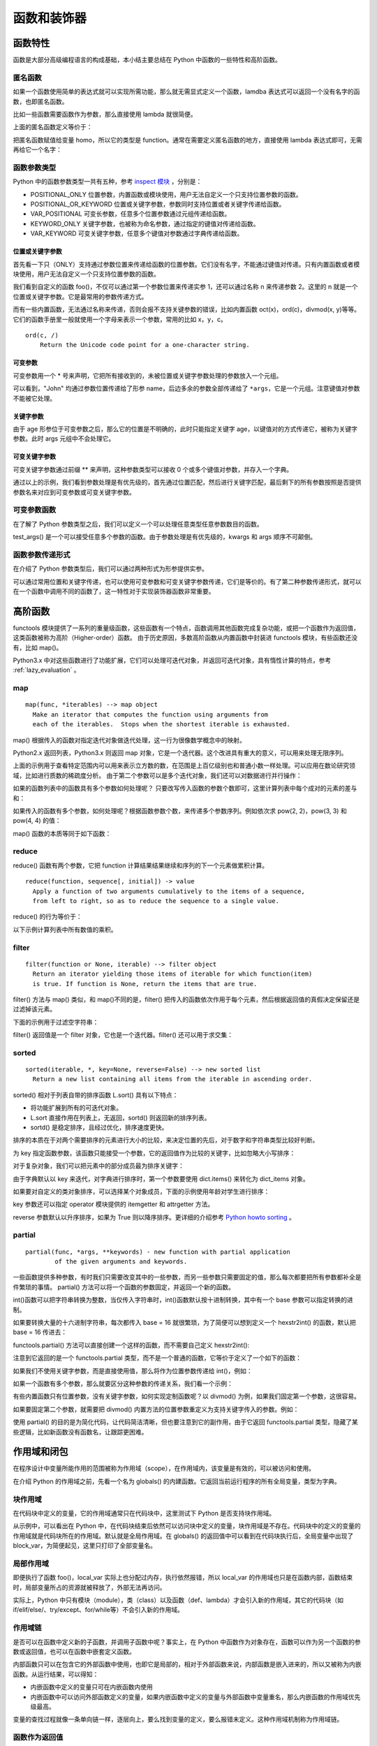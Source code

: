 ﻿函数和装饰器
================

函数特性
---------------

函数是大部分高级编程语言的构成基础，本小结主要总结在 Python 中函数的一些特性和高阶函数。

匿名函数
~~~~~~~~~~~

如果一个函数使用简单的表达式就可以实现所需功能，那么就无需显式定义一个函数，lamdba 表达式可以返回一个没有名字的函数，也即匿名函数。

比如一些函数需要函数作为参数，那么直接使用 lambda 就很简便。

.. code-block:: sh
  :linenos:
  :lineno-start: 0
  
  homo_add = lambda x, y : x + y  # 定义匿名函数
  print(type(homo_add))
  print(homo_add(1, 2))
  
  >>>
  <class 'function'>
  3

上面的匿名函数定义等价于：

.. code-block:: python
  :linenos:
  :lineno-start: 0

  def homo_add(x, y):
      return x + y

把匿名函数赋值给变量 homo，所以它的类型是 function。通常在需要定义匿名函数的地方，直接使用 lambda 表达式即可，无需再给它一个名字：

.. code-block:: python
  :linenos:
  :lineno-start: 0
  
  print(list(map(lambda x: x * x * x, [1, 2, 3, 4])))
  
  >>>
  [1, 8, 27, 64]
  
函数参数类型
~~~~~~~~~~~~~

Python 中的函数参数类型一共有五种，参考 `inspect 模块 <https://docs.python.org/3/library/inspect.html>`_ ，分别是：

- POSITIONAL_ONLY 位置参数，内置函数或模块使用，用户无法自定义一个只支持位置参数的函数。
- POSITIONAL_OR_KEYWORD 位置或关键字参数，参数同时支持位置或者关键字传递给函数。
- VAR_POSITIONAL 可变长参数，任意多个位置参数通过元组传递给函数。
- KEYWORD_ONLY 关键字参数，也被称为命名参数，通过指定的键值对传递给函数。
- VAR_KEYWORD 可变关键字参数，任意多个键值对参数通过字典传递给函数。

位置或关键字参数
`````````````````

首先看一下只（ONLY）支持通过参数位置来传递给函数的位置参数。它们没有名字，不能通过键值对传递。只有内置函数或者模块使用，用户无法自定义一个只支持位置参数的函数。

.. code-block:: python
  :linenos:
  :lineno-start: 0
  
  def foo(n):
      print(n)
  
  foo(1)
  foo(n = 2)
  
  >>>
  1
  2

我们看到自定义的函数 foo()，不仅可以通过第一个参数位置来传递实参 1，还可以通过名称 n 来传递参数 2。这里的 n 就是一个位置或关键字参数。它是最常用的参数传递方式。

而有一些内置函数，无法通过名称来传递，否则会报不支持关键参数的错误，比如内置函数 oct(x)，ord(c)，divmod(x, y)等等。它们的函数手册里一般就使用一个字母来表示一个参数，常用的比如 x，y，c。

::

  ord(c, /)
      Return the Unicode code point for a one-character string.

.. code-block:: python
  :linenos:
  :lineno-start: 0

  ord(c='1')
  
  >>>
      ord(c='1')

  TypeError: ord() takes no keyword arguments

可变参数
`````````````

可变参数用一个 * 号来声明，它把所有接收到的，未被位置或关键字参数处理的参数放入一个元组。

.. code-block:: python
  :linenos:
  :lineno-start: 0
  
  def variable_args(name="default", *args):
      print("name: %s" % name)
      print(args)
  
  variable_args("John", "Teacher", {"Level": 1})
  
  >>>
  name: john
  ('Teacher', {'Level': 1})

可以看到，"John" 均通过参数位置传递给了形参 name，后边多余的参数全部传递给了 ``*args``，它是一个元组。注意键值对参数不能被它处理。

关键字参数
`````````````````

.. code-block:: python
  :linenos:
  :lineno-start: 0
  
  def keyword_only_args(name="default", *args, age):
      print("name: %s, age: %d" % (name, age))
      print(args)
  
  keyword_only_args("John", "Teacher", {"Level": 1}, age=30)    
  
  >>>      
  name: John, age: 30
  ('Teacher', {'Level': 1})

由于 age 形参位于可变参数之后，那么它的位置是不明确的，此时只能指定关键字 age，以键值对的方式传递它，被称为关键字参数。此时 args 元组中不会处理它。

可变关键字参数
````````````````

可变关键字参数通过前缀 ** 来声明，这种参数类型可以接收 0 个或多个键值对参数，并存入一个字典。

.. code-block:: python
  :linenos:
  :lineno-start: 0

  def keyword_variable_args(name="default", *args, age, **kwargs):
      print("name: %s, age: %d" % (name, age))
      print(args)
      print(kwargs)
   
  keyword_variable_args("John", "Teacher", {"Level": 1}, id="332211", 
                      city="New York", age=30)

  >>>
  name: John, age: 30
  ('Teacher', {'Level': 1})
  {'id': '332211', 'city': 'New York'}

通过以上的示例，我们看到参数处理是有优先级的，首先通过位置匹配，然后进行关键字匹配，最后剩下的所有参数按照是否提供参数名来对应到可变参数或可变关键字参数。

.. _var_parameters_fun:

可变参数函数
~~~~~~~~~~~~~~~~

在了解了 Python 参数类型之后，我们可以定义一个可以处理任意类型任意参数数目的函数。 

.. code-block:: python
  :linenos:
  :lineno-start: 0
  
  def test_args(*args, **kwargs):
      print(args)
      print(kwargs)
      
  test_args(1, 2, {"key0": "val0"}, name="name", age=18)

  >>>
  (1, 2, {'key0': 'val0'})
  {'name': 'name', 'age': 18}

test_args() 是一个可以接受任意多个参数的函数。由于参数处理是有优先级的，kwargs 和 args 顺序不可颠倒。

.. _var_pass_methods:

函数参数传递形式
~~~~~~~~~~~~~~~~~~

在介绍了 Python 参数类型后，我们可以通过两种形式为形参提供实参。

.. code-block:: python
  :linenos:
  :lineno-start: 0
  
  def test_input_args(list0, num0, name="Tom"):
      print("list:%s, num:%d, name:%s" % (str(list0), num0, name))
  
  test_input_args([1], 2, name="John")
  test_input_args(*([1], 2), **{"name": "John"}) 

  >>>
  list:[1], num:2, name:John
  list:[1], num:2, name:John

可以通过常用位置和关键字传递，也可以使用可变参数和可变关键字参数传递，它们是等价的。有了第二种参数传递形式，就可以在一个函数中调用不同的函数了，这一特性对于实现装饰器函数非常重要。

.. code-block:: python
  :linenos:
  :lineno-start: 0
  
  def func0(n):
      print("from %s, %d" %(func0.__name__, n))
  
  def func1(m, n):
      print("from %s, %d" %(func0.__name__, m + n))
  
  def test_call_func(func, *args, **kwargs):
      func(*args, **kwargs)

  test_call_func(func0, 1)
  test_call_func(func1, 1, 2)

  >>>
  from func0, 1
  from func0, 3

高阶函数
--------------------

functools 模块提供了一系列的重量级函数，这些函数有一个特点，函数调用其他函数完成复杂功能，或把一个函数作为返回值，这类函数被称为高阶（Higher-order）函数。
由于历史原因，多数高阶函数从内置函数中封装进 functools 模块，有些函数还没有，比如 map()。

Python3.x 中对这些函数进行了功能扩展，它们可以处理可迭代对象，并返回可迭代对象，具有惰性计算的特点，参考 :ref:`lazy_evaluation` 。

map
~~~~~~~~~~~~~~

::

  map(func, *iterables) --> map object
    Make an iterator that computes the function using arguments from
    each of the iterables.  Stops when the shortest iterable is exhausted.  

map() 根据传入的函数对指定迭代对象做迭代处理，这一行为很像数学概念中的映射。

.. code-block:: sh
  :linenos:
  :lineno-start: 0
  
  mapobj = map(str, [1, 2, 3])
  print(type(mapobj))
  print(mapobj is iter(mapobj))

  print(list(mapobj))
  
  >>>
  <class 'map'>
  True
  ['1', '2', '3']

Python2.x 返回列表，Python3.x 则返回 map 对象，它是一个迭代器。这个改进具有重大的意义，可以用来处理无限序列。

.. code-block:: python
  :linenos:
  :lineno-start: 0
  
  def uint_creater():
      i = 0
      while(True):
          yield i
          i += 1
  
  cube = map(lambda x: x * x * x, uint_creater())
  for i in cube:
      if i < 10000000000:
          continue
      if i > 10099999999:
          break
      print(i)

  >>>
  10007873875
  10021812416
  10035763893

上面的示例用于查看特定范围内可以用来表示立方数的数，在范围是上百亿级别也和普通小数一样处理。可以应用在数论研究领域，比如进行质数的稀疏度分析。
由于第二个参数可以是多个迭代对象，我们还可以对数据进行并行操作：

.. code-block:: python
  :linenos:
  :lineno-start: 0
  
  funcs = [lambda x: x * x, lambda x: x * x * x]
  map_func = lambda f: f(i)
  for i in range(4):
      print(list(map(map_func, funcs)))

  >>>
  [0, 0]
  [1, 1]
  [4, 8]

如果的函数列表中的函数具有多个参数如何处理呢？ 只要改写传入函数的参数个数即可，这里计算列表中每个成对的元素的差与和：

.. code-block:: python
  :linenos:
  :lineno-start: 0

  funcs = [lambda x, y: abs(x - y), lambda x, y: y + x]
  map_func = lambda f: f(i[0], i[1])
  
  for i in [[1, 2], [3, 4]]:
      value = map(map_func, funcs)
      print(list(value))
  
  >>>
  [1, 3]
  [1, 7]

如果传入的函数有多个参数，如何处理呢？根据函数参数个数，来传递多个参数序列。例如依次求 pow(2, 2)，pow(3, 3) 和 pow(4, 4) 的值：

.. code-block:: python
  :linenos:
  :lineno-start: 0
  
  print(list(map(pow, [2, 3, 4], [2, 3, 4])))
  
  >>>
  [4, 27, 256]

map() 函数的本质等同于如下函数：

.. code-block:: python
  :linenos:
  :lineno-start: 0
  
  def homo_map(func, seq):
  	  result = []
    	for x in seq: 
    	    result.append(func(x))
    	
    	return result

reduce
~~~~~~~~~~~~~~

reduce() 函数有两个参数，它把 function 计算结果结果继续和序列的下一个元素做累积计算。

::

  reduce(function, sequence[, initial]) -> value
    Apply a function of two arguments cumulatively to the items of a sequence,
    from left to right, so as to reduce the sequence to a single value.

reduce() 的行为等价于： 

.. code-block:: python
  :linenos:
  :lineno-start: 0
  
  def homo_reduce(func, seq):
      result = seq[0]
      for next in seq[1:]:
        result = func(result, next)
      return result

以下示例计算列表中所有数值的乘积。

.. code-block:: python
  :linenos:
  :lineno-start: 0

  from functools import reduce
  total = reduce((lambda x, y: x * y), [1, 2, 3, 4])
  print(total)  
  
  >>>
  24

filter
~~~~~~~~~~~~~

::

  filter(function or None, iterable) --> filter object
    Return an iterator yielding those items of iterable for which function(item)
    is true. If function is None, return the items that are true.

filter() 方法与 map() 类似，和 map()不同的是，filter() 把传入的函数依次作用于每个元素，然后根据返回值的真假决定保留还是过滤掉该元素。

.. code-block:: python
  :linenos:
  :lineno-start: 0

  def homo_filter(func, seq):
  	  result = []
    	for x in seq:
          if func(x)
          	result.append(x)
      return result

下面的示例用于过滤空字符串：

.. code-block:: sh
  :linenos:
  :lineno-start: 0

  strs = ['hello', ' ', 'world']
  ret = filter(lambda x : not x.isspace(), strs)
  print(type(ret))
  print(ret == iter(ret))
  print(list(ret))

  >>>
  <class 'filter'>
  True
  ['hello', 'world']

filter() 返回值是一个 filter 对象，它也是一个迭代器。filter() 还可以用于求交集：

.. code-block:: python
  :linenos:
  :lineno-start: 0

  a = [4, 0, 3, 5, 7]
  b = [1, 5, 6, 7, 8]
  print(list(filter(lambda x: x in a, b)))
  
  >>>
  [5, 7]

.. _sorted_func:

sorted
~~~~~~~~~~~~~~

::

  sorted(iterable, *, key=None, reverse=False) --> new sorted list
    Return a new list containing all items from the iterable in ascending order.

sorted() 相对于列表自带的排序函数 L.sort() 具有以下特点：

- 将功能扩展到所有的可迭代对象。
- L.sort 直接作用在列表上，无返回，sortd() 则返回新的排序列表。
- sortd() 是稳定排序，且经过优化，排序速度更快。

排序的本质在于对两个需要排序的元素进行大小的比较，来决定位置的先后，对于数字和字符串类型比较好判断。

.. code-block:: python
  :linenos:
  :lineno-start: 0
  
  print(sorted([5, 2, 3, 1, 4]))
  print(sorted((5, 2, 3, 1, 4)))
  print(sorted({1: 'D', 2: 'B', 3: 'B', 4: 'E', 5: 'A'})) # 字典默认使用键名排序
  
  # sorted() 返回列表类型，用它对字符串排序，注意类型转换
  print(''.join(sorted("hello")))
  >>>
  [1, 2, 3, 4, 5]
  [1, 2, 3, 4, 5]
  [1, 2, 3, 4, 5]
  ehllo

为 key 指定函数参数，该函数只能接受一个参数，它的返回值作为比较的关键字，比如忽略大小写排序：

.. code-block:: python
  :linenos:
  :lineno-start: 0
  
  sorted_list = sorted("This is a test string from Andrew".split(), key=str.lower)
  print(sorted_list)
  
  >>>
  ['a', 'Andrew', 'from', 'is', 'string', 'test', 'This']

对于复杂对象，我们可以把元素中的部分成员最为排序关键字：
  
.. code-block:: python
  :linenos:
  :lineno-start: 0

  scores = {'John': 15, 'Bill': 18, 'Kent': 12}
  new_scores = sorted(scores.items(), key=lambda x:x[1], reverse=True)
  print(new_scores)
  
  >>>
  [('Bill', 18), ('John', 15), ('Kent', 12)]

由于字典默认以 key 来迭代，对字典进行排序时，第一个参数要使用 dict.items() 来转化为 dict_items 对象。

如果要对自定义的类对象排序，可以选择某个对象成员，下面的示例使用年龄对学生进行排序：

.. code-block:: python
  :linenos:
  :lineno-start: 0

  class Student():
      def __init__(self, name, grade, age):
          self.name = name
          self.grade = grade
          self.age = age
      def __repr__(self):
          return repr((self.name, self.grade, self.age))
  
  student_objects = [
          Student('john', 'A', 15),
          Student('jane', 'B', 12),
          Student('dave', 'B', 10),
      ]
  
  print(sorted(student_objects, key=lambda student: student.age))

  >>>
  [('dave', 'B', 10), ('jane', 'B', 12), ('john', 'A', 15)]  

key 参数还可以指定 operator 模块提供的 itemgetter 和 attrgetter 方法。

.. code-block:: python
  :linenos:
  :lineno-start: 0
    
  student_tuples = [ ('john', 'A', 15),
                     ('jane', 'B', 12),
                     ('dave', 'B', 10),]
  print(sorted(student_tuples, key=lambda student: student[2])) # age 排序
  
  from operator import itemgetter, attrgetter
  print(sorted(student_tuples, key=itemgetter(2))) # age 排序
  print(sorted(student_objects, key=attrgetter('age'))) 
  
  print(sorted(student_tuples, key=itemgetter(1,2))) # 先以 grade 排序，再以 age 排序
  print(sorted(student_objects, key=attrgetter('grade', 'age')))
  
  >>>
  [('dave', 'B', 10), ('jane', 'B', 12), ('john', 'A', 15)]
  [('dave', 'B', 10), ('jane', 'B', 12), ('john', 'A', 15)]
  [('dave', 'B', 10), ('jane', 'B', 12), ('john', 'A', 15)]
  [('john', 'A', 15), ('dave', 'B', 10), ('jane', 'B', 12)]
  [('john', 'A', 15), ('dave', 'B', 10), ('jane', 'B', 12)]

reverse 参数默认以升序排序，如果为 True 则以降序排序。更详细的介绍参考 `Python howto sorting <https://docs.python.org/3/howto/sorting.html>`_ 。

partial
~~~~~~~~

::

  partial(func, *args, **keywords) - new function with partial application
          of the given arguments and keywords.


一些函数提供多种参数，有时我们只需要改变其中的一些参数，而另一些参数只需要固定的值，那么每次都要把所有参数都补全是件繁琐的事情。
partial() 方法可以将一个函数的参数固定，并返回一个新的函数。

int()函数可以把字符串转换为整数，当仅传入字符串时，int()函数默认按十进制转换，其中有一个 base 参数可以指定转换的进制。

.. code-block:: python
  :linenos:
  :lineno-start: 0
  
  print(int('123'))
  print(int('123', base=8))
  print(int('a', base=16))
  print(int('101', base=2))

如果要转换大量的十六进制字符串，每次都传入 base = 16 就很繁琐，为了简便可以想到定义一个 hexstr2int() 的函数，默认把 base = 16 传进去：

.. code-block:: sh
  :linenos:
  :lineno-start: 0
  
  def hexstr2int(x):
      return int(x, base=16)
  
  print(hexstr2int('a'))
  
  >>>
  10

functools.partial() 方法可以直接创建一个这样的函数，而不需要自己定义 hexstr2int():

.. code-block:: sh
  :linenos:
  :lineno-start: 0

  from functools import partial
  hexstr2int = partial(int, base=16)
  print(hexstr2int('a'))
  
  print(type(hexstr2int))
  >>>
  10
  <class 'functools.partial'>

注意到它返回的是一个 functools.partial 类型，而不是一个普通的函数，它等价于定义了一个如下的函数：

.. code-block:: sh
  :linenos:
  :lineno-start: 0

  def hexstr2int(x):
      args = (x)
      kwargs = {'base': 16}
      
      return int(*args, **kwargs)

如果我们不使用关键字参数，而是直接使用值，那么将作为位置参数传递给 int()，例如：

.. code-block:: sh
  :linenos:
  :lineno-start: 0
  
  hexstr2int = partial(int, 'a')

  #等价于
  def hexstr2int(x):
      args = ('a')
      kwargs = {'base': x}
      
      return int(*args, **kwargs)

如果一个函数有多个参数，那么就要区分这种参数的传递关系，我们看一个示例：

.. code-block:: sh
  :linenos:
  :lineno-start: 0
  
  def func(a, b, c, d):
      print("a %d, b:%d c:%d, d:%d" %(a, b, c, d))
      return a * 4 + b * 3 + c * 2 + d

  part_func = partial(func, 1, d=4)
  part_func(2, 3)
  
  part_func = partial(func, b=1, d=4)
  part_func(2, c=3)
  
  part_func0 = partial(part_func, c=3) # 嵌套
  part_func0(2)
  
  >>>
  a 1, b:2 c:3, d:4
  a 2, b:1 c:3, d:4
  a 2, b:1 c:3, d:4

有些内置函数只有位置参数，没有关键字参数，如何实现定制函数呢？以 divmod() 为例，如果我们固定第一个参数，这很容易。

.. code-block:: sh
  :linenos:
  :lineno-start: 0
  
  tendivmode = partial(divmod, 10)
  
如果要固定第二个参数，就需要把 divmod() 内置方法的位置参数重定义为支持关键字传入的参数。例如：

.. code-block:: sh
  :linenos:
  :lineno-start: 0
  
  def homo_divmod(a, b):
    return divmod(a, b)
  
  divmod10 = partial(homo_divmod, b=10)

使用 partial() 的目的是为简化代码，让代码简洁清晰，但也要注意到它的副作用，由于它返回 functools.partial 类型，隐藏了某些逻辑，比如新函数没有函数名，让跟踪更困难。

作用域和闭包
---------------

在程序设计中变量所能作用的范围被称为作用域（scope），在作用域内，该变量是有效的，可以被访问和使用。

在介绍 Python 的作用域之前，先看一个名为 globals() 的内建函数。它返回当前运行程序的所有全局变量，类型为字典。

.. code-block:: sh
  :linenos:
  :lineno-start: 0
  
  print(type(globals()))
  print(globals())

  >>>
  <class 'dict'>
  {'__loader__': <_frozen_importlib.SourceFileLoader object at 0xb72acbac>, 
   '__name__': '__main__', '__package__': None, '__builtins__': <module 'builtins' (built-in)>, 
   '__file__': './scope.py', '__spec__': None, 'dict0': {...}, '__doc__': None, '__cached__': None}

块作用域
~~~~~~~~~~~~~

在代码块中定义的变量，它的作用域通常只在代码块中，这里测试下 Python 是否支持块作用域。

.. code-block:: python
  :linenos:
  :lineno-start: 0

  dict0 = globals()
  print(len(dict0))
  print(dict0.keys())
  
  while True:  # 在代码块中定义 block_para
      block_var = "012345"
      break
  
  print(block_var)
  dict0 = globals()
  print(len(dict0))
  print(dict0.keys())
  
  >>>
  012345
  9
  dict_keys(['__file__', '__spec__', '__builtins__', '__package__', 
            '__cached__', 'dict0', '__name__', '__loader__', '__doc__'])
  10
  dict_keys(['__file__', '__spec__', '__builtins__', '__package__', '__cached__', 
            'dict0', 'block_var', '__name__', '__loader__', '__doc__'])

从示例中，可以看出在 Python 中，在代码块结束后依然可以访问块中定义的变量，块作用域是不存在。代码块中的定义的变量的作用域就是代码块所在的作用域。默认就是全局作用域。在 globals() 的返回值中可以看到在代码块执行后，全局变量中出现了 block_var，为简便起见，这里只打印了全部变量名。

局部作用域
~~~~~~~~~~~~~~~~

.. code-block:: python
  :linenos:
  :lineno-start: 0
  
  def foo():
      local_var = 0
  
  foo()
  print('local_var' in globals())  
  print(local_var)
  
  >>>
  False
  NameError: name 'local_var' is not defined

即便执行了函数 foo()，local_var 实际上也分配过内存，执行依然报错，所以 local_var 的作用域也只是在函数内部，函数结束时，局部变量所占的资源就被释放了，外部无法再访问。

实际上，Python 中只有模块（module），类（class）以及函数（def、lambda）才会引入新的作用域，其它的代码块（如 if/elif/else/、try/except、for/while等）不会引入新的作用域。

作用域链
~~~~~~~~~~~~~

是否可以在函数中定义新的子函数，并调用子函数中呢？事实上，在 Python 中函数作为对象存在，函数可以作为另一个函数的参数或返回值，也可以在函数中嵌套定义函数。

.. code-block:: python
  :linenos:
  :lineno-start: 0
  
  def outer():
      var0, var1 = "ABC", "DEF"
      
      def inner():
          var0 = "abc"
          local_var = "123"
          
          print(var0)
          print(var1)
          print(local_var)
      
      print(var0)
      inner()
      
  outer()
  # inner() 这里调用 inner()将报未定义错误
  >>>
  ABC
  abc
  DEF
  123

内部函数只可以在包含它的外部函数中使用，也即它是局部的，相对于外部函数来说，内部函数是嵌入进来的，所以又被称为内嵌函数。从运行结果，可以得知：

- 内嵌函数中定义的变量只可在内嵌函数内使用
- 内嵌函数中可以访问外部函数定义的变量，如果内嵌函数中定义的变量与外部函数中变量重名，那么内嵌函数的作用域优先级最高。

变量的查找过程就像一条单向链一样，逐层向上，要么找到变量的定义，要么报错未定义。这种作用域机制称为作用域链。

.. _func_as_return:

函数作为返回值
~~~~~~~~~~~~~~~~~~~~

函数名实际上就是一个变量，它指向了一个函数对象，所以可以有多个变量指向一个函数对象，并引用它。

.. code-block:: python
  :linenos:
  :lineno-start: 0
  
  def foo():
      return abs
  
  myabs = foo()
  print(myabs(-1))

  >>>
  1

以上示例直接把系统内建函数 abs() 作为返回值赋值给 myabs 变量，所以 myabs() 等价于 abs()。为了深入理解 Python 是如何处理函数作为返回值的，再看一个更复杂的例子。

.. code-block:: python
  :linenos:
  :lineno-start: 0
  
  flist = [] 
  for i in range(3): 
      def foo(x): 
          print(x + i) 
      flist.append(foo)
  
  for f in flist: 
      f(1)
      
  >>>
  3
  3
  3

按照预期，程序应该输出 1 2 3，然而却得到 3 3 3，这是因为以下两点：

- Python 中没有块作用域，当循环结束以后，循环体中的临时变量 i 作为全局变量不会销毁，它的值是 2。
- Python 在把函数作为返回值时，并不会把函数体中的全局变量替换为实际的值，而是原封不动的保留该变量。

flist 列表中的函数等价于如下的函数实现：

.. code-block:: python
  :linenos:
  :lineno-start: 0
  
  def flist_foo(x):
      global i
      print(x + i)

如果我们想要得到预期的效果，那么就要让全部变量变成函数内部的局部变量，把 i 作为参数传递给函数可以完成这一转换。

.. code-block:: python
  :linenos:
  :lineno-start: 0

  flist = [] 
  for i in range(3): 
      def foo(x, y = i):
          print(x + y) 
      flist.append(foo)
  
  for f in flist: 
      f(1)

  >>>
  1
  2
  3

闭包函数
~~~~~~~~~~

闭包（closure）在 Python 中可以这样解释：如果在一个内部函数中，对定义它的外部函数的作用域中的变量（甚至是外层之外，只要不是全局变量，也即内嵌函数中还可以嵌套定义内嵌函数）进行了引用，那么这个子函数就被认为是闭包。所以我们上面例子中的 inner() 函数就是一个闭包函数，简称为闭包。

闭包具有以下两个显著特点，可以认为闭包 = 内嵌函数 + 内嵌函数引用的变量环境：

- 它是函数内部定义的内嵌函数。
- 它引用了它作用域之外的变量，但非全局变量。

如果我们将闭包作为外部函数的返回值，然后在外部调用这个闭包函数会怎样呢？

.. code-block:: python
  :linenos:
  :lineno-start: 0
  
  def offset(n):
      base = n

      def step(i):
          return base + i
      
      return step

  offset0 = offset(0)
  offset100 = offset(100)
  
  print(offset0(1))
  print(offset100(1))

  >>>
  1
  101

按照常规分析，第一次调用 offset(0) 时，base 的值是 0，第二次调用 offset(100)后，base 的值应该变为 100，但是执行结束后，base 作为局部变量应该被释放了，也即不能再被访问了，然而结果却并非如此。

实际上在 Python 中，当内嵌函数作为返回值传递给外部变量时，将会把定义它时涉及到的引用环境和函数体自身复制后打包成一个整体返回，这个整体就像一个封闭的包裹，不能再被打开修改，所以称为闭包很形象。

对于上例中的 offset0 来说，它的引用环境就是变量 ``base = 0`` ，以及建立在引用环境上函数体 `` base + i `` 。 引用 offset0() 和执行下面的函数是等价的。 

.. code-block:: python
  :linenos:
  :lineno-start: 0
  
  def offset0(i):
      base = 0

      return base + i

四种作用域
~~~~~~~~~~~~~

Python 的作用域一共有4种，分别是：

- L （Locals）局部作用域，或作当前作用域。
- E （Enclosing）闭包函数外的函数中
- G （Globals）全局作用域
- B （Built-ins）内建作用域

Python 解释器查找变量时按照 L –> E –> G –>B 作用域顺序查找，如果在局部作用域中找不到该变量，就会去局部的上一层的局部找（例如在闭包函数中），还找不到就会去全局找，再者去内建作用域中查找。

上面的示例已经涉及到前三种作用域，下面的示例对内建作用域进行验证。

.. code-block:: python
  :linenos:
  :lineno-start: 0
  
  def globals():
      return "from local globals()"
  
  print(globals())
  
  >>>
  from local globals()

系统内建的函数 globals() 被我们自定义的同名函数“拦截”，显然如果我们没有在全局作用域中定义此处的 globals()，则会去内建作用域中查找。

作用域同名互斥性
~~~~~~~~~~~~~~~~~~~

所谓作用域的同名互斥性，是指在不同的两个作用域中，若定义了同名变量，那么高优先级的作用域中不能同时访问这两个变量，只能访问其中之一。

.. code-block:: python
  :linenos:
  :lineno-start: 0
  
  var = 0
  def foo():
      var = 1     # 定义了局部变量 var
      print(var)
      
      global var
      print(var)
  
  >>>
      global var
      ^
  SyntaxError: name 'var' is used prior to global declaration

global 声明 var 是全局变量，也即 global 可以修改作用域链，当访问 var 变量时而直接跳转到全局作用域查找, 错误提示在本语句前变量名 var 已经被占用了。所以函数体内的局部作用域内，要么只使用局部变量 var，要么在使用 var 前就声明是全局变量 var。

与以上示例类似，在内嵌函数中，也具有同样的特性，以下代码是在 Python 中使用闭包时一段经典的错误代码。

.. code-block:: python
  :linenos:
  :lineno-start: 0

  def foo(): 
      a = 0
      def bar():
          a = a + 1  # 或 a += 1
          return a
      
      return bar
  
  c = foo()
  print(c())

  >>>
      a = a + 1
  UnboundLocalError: local variable 'a' referenced before assignment

以上代码并未如预期打印出来数字 1。根据闭包函数的机制进行分析，c 变量对应的闭包包含两部分，变量环境 ``a = 0`` 和函数体 ``a = a + 1``。
问题出在，函数体中的变量 a 和变量环境中的 a 不是同一个。

Python 语言规则指定，所有在赋值语句左边的变量名如果是第一次出现在当前作用域中，都将被定义为当前作用域的变量。由于在闭包 bar() 中，变量 a 在赋值符号 "=" 的左边，被 Python 认为是 bar() 中的局部变量。再接下来执行 c() 时，程序运行至 a = a + 1 时，因为先前已经把 a 定义为 bar() 中的局部变量，由于作用域同名互斥性，右边 a + 1 中的 a 只能是局部变量 a，但是它并没有定义，所以会报错。

引用 c() 和执行下面的函数是等价的。 

.. code-block:: python
  :linenos:
  :lineno-start: 0
  
  def c():
      a = 0
      
      local_a = local_a + 1 
      return local_a

nonlocal 声明
~~~~~~~~~~~~~~~~~

与 global 声明类似，nonlocal 声明可以在闭包中声明使用上一级作用域中的变量。

.. code-block:: python
  :linenos:
  :lineno-start: 0
  
  def foo(): 
      a = 0
      def bar():
          nonlocal a
          a += 1  
          return a  
      
      return bar
  c = foo()
  print(c())
  print(c())
  
  >>>
  1
  2

使用 nonlocal 声明 a 为上一级作用域中的变量 a，就解决了该问题，可以实现累加了。注意 nonlocal 关键字只能用于内嵌函数中，并且外层函数中定义了相应的局部变量，否则报错。

由闭包到装饰器
----------------

闭包和变量
~~~~~~~~~~~~~

尽管闭包函数可以引用外层函数中的变量，但是这个变量不能被动态改变。

在 :ref:`func_as_return` 一节中，已经看到 Python 在把函数作为返回值时，并不会把函数体中的全局变量替换为实际的值，而是原封不动的保留该变量。那么当这种情况出现在闭包中会怎样呢？

.. code-block:: python
  :linenos:
  :lineno-start: 0

  def fun():
      flist = []
      for i in range(3):
          def foo(x):
              print(x + i, end=' ')
              
          flist.append(foo)
      return flist
  
  flist = fun()
  for f in flist: 
      f(1)

  >>>
  3 3 3

结果是一样的，如果一个变量已被闭包函数引用，那么就要保证这个变量不会再被改变，否则闭包函数的行为将难以预知。除了 for 循环以外，while 循环也会导致相同问题，改进方法也一样，不再赘述。

装饰器的引入
~~~~~~~~~~~~~

在 Python 中，闭包函数最多的应用就是装饰器（Decorator）。 一个简单的日志生成的例子：

.. code-block:: python
  :linenos:
  :lineno-start: 0
  
  def func(n):
      print("from func(), n is %d!" % (n), flush=True)

已经存在了函数 func()，现在有一个新的需求，希望可以记录下函数的执行日志，我们可以在函数中添加一行记录日志的代码，但是如果有很多函数，这样做会费时费力，且代码重复冗长。一个容易想到的办法是重新定义一个日志函数，在调用完函数后，记录日志。

.. code-block:: sh
  :linenos:
  :lineno-start: 0
  
  def log(func):
      func(0)
      logging.debug('%s is called' % func.__name__)
  
  log(func)
  
  >>>
  from func(), n is 0!
  DEBUG:root:func is called

然而这样并不能彻底解决问题，对需要记录日志的函数的每一处调用都要调用新函数 log()，如果要取消日记记录，就要重新做一遍代码撤销的工作。这里就引入了装饰器。

装饰器
----------

从装饰的实现方式上可以分为装饰器函数和装饰器类，也即分别使用函数或者类对其他对象（通常是函数或者类）进行封装（装饰）。

装饰器函数
~~~~~~~~~~~~

无参装饰器
``````````````

使用函数作为装饰器的方法如下：

.. code-block:: sh
  :linenos:
  :lineno-start: 0
  
  def log(func):
      def wrapper(*args, **kwargs):
          ret = func(*args, **kwargs)
          logging.debug('%s is called' % func.__name__)
          return ret
      return wrapper
  
  func = log(func)
  func(0)
  
  >>>
  from func(), n is 0!
  DEBUG:root:func is called
  
上面代码中的 wrapper() 是一个闭包，它的接受一个函数作为参数，并返回一个新的闭包函数，这个函数对传入的函数进行了封装，也即起到了装饰的作用，所以包含了闭包的函数 log() 被称为装饰器。运用装饰器可以在函数进入和退出时，执行特定的操作，比如插入日志，性能测试，缓存，权限校验等场景。有了装饰器，就可以抽离出大量与函数功能无关的重复代码。

上面的写法还是不够简便，Python 为装饰器专门提供了语法糖 @ 符号。无需在调用处修改函数时候，只需要在定义前一行加上装饰器。

.. code-block:: sh
  :linenos:
  :lineno-start: 0
  
  @log   # 添加装饰器 log()        
  def func2(n):
      print("from func2(), n is %d!" % (n), flush=True)
  
  func2(0)
  
  >>>
  from func2(), n is 0!
  DEBUG:root:func2 is called

以上语句相当于执行了如下操作：

.. code-block:: python
  :linenos:
  :lineno-start: 0

  func2 = log(func2)
  func2(0)

关于装饰器是如何把参数传递给不同函数的，请参考 :ref:`var_pass_methods` 小结。

含参装饰器
``````````````

为了让装饰器可以带参数，需要在原装饰器外部再封装一层，最外层出入装饰器参数，内存传入函数的引用。

.. code-block:: sh
  :linenos:
  :lineno-start: 0
  
  def log(level='debug'):
      def decorator(func):
          def wrapper(*args, **kwargs):
              ret = func(*args, **kwargs)
              if level == 'warning':
                  logging.warning("{} is called".format(func.__name__))
              else:
                  logging.debug("{} is called".format(func.__name__))
              return ret
          return wrapper
      return decorator
  
  @log(level="warning") # 添加带参数的装饰器 log()
  def func(n):
      print("from func(), n is %d!" % (n), flush=True)
  
  func(0)
  
  >>>
  from func(), n is 0!
  WARNING:root:func is called

以上语句相当于执行了如下操作：

.. code-block:: python
  :linenos:
  :lineno-start: 0
  
  func = log('warning')(func)
  func()
  
由于装饰器 log() 已经设置了默认参数，所以如果不需要传递参数给装饰器，那么直接使用 ``@log`` 即可。

类方法装饰器
``````````````

类方法的函数装饰器和函数的函数装饰器类似。对于类方法来说，都有一个默认的形数 self，所以在装饰器的内部函数 wrapper 中也要传入该参数，其他的用法和函数装饰器相同。

.. code-block:: sh
  :linenos:
  :lineno-start: 0
  
  import time
  def decorator(func):
      def wrapper(self, *args, **kwargs):
          start_time = time.time()
          ret = func(self, *args, **kwargs)
          end_time = time.time()
          print("%s.%s() cost %f second!" % (self.__class__, 
                func.__name__, end_time - start_time))
          return ret
      return wrapper
  
  class TestDecorator():
      @decorator 
      def mysleep(self, n):
          time.sleep(n)
  
  obj = TestDecorator()
  obj.mysleep(1)

  >>>
  <class '__main__.TestDecorator'>.mysleep() cost 1.000091 second!

类方法装饰如要需要传入参数，请参考含参装饰器，只要再封装一层即可。

.. _decorator_class:

装饰器类
~~~~~~~~~

.. _nopara_decorator_class:

无参装饰器类
``````````````

以上介绍了函数作为装饰器去装饰其他的函数或者类方法，那么可不可以让一个类发挥装饰器的作用呢？答案是肯定的。
而且，相比装饰器函数，装饰器类具有更大灵活性，高内聚，封装性特点。

装饰器类必须定义 __call__() 方法，它将一个类实例变成一个用于装饰器的方法。

.. code-block:: python
  :linenos:
  :lineno-start: 0
  
  class Tracer():
      def __init__(self, func):
          self.func = func
          self.calls = 0
      def __call__(self, *args, **kwargs):
          self.calls += 1
          print("call %s() %d times" % (self.func.__name__, self.calls))
          return self.func(*args, **kwargs)
  
  @Tracer
  def test_tracer(val, name="default"):
      print("func() name:%s, val: %d" % (name, val))
  
  for i in range(2):
      test_tracer(i, name=("name" + str(i)))
    
  >>>
  call test_tracer() 1 times
  func() name:name0, val: 0
  call test_tracer() 2 times
  func() name:name1, val: 1

装饰器类不能用于装饰类的方法，因为 __call__() 的第一个参数必须传递装饰器类 Tracer 的实例。

.. _para_decorator_class:

带参数装饰器类
``````````````

.. code-block:: python
  :linenos:
  :lineno-start: 0
  
  class Tracer():
      def __init__(self, arg0): # 可支持任意参数
          self.arg0 = arg0
          self.calls = 0
      def __call__(self, func):
          def wrapper(*args, **kwargs):
              self.calls += 1
              print("arg0:%d call %s() %d times" % (self.arg0, func.__name__, self.calls))
              return func(*args, **kwargs)
          return wrapper
      
  @Tracer(arg0=0)
  def test_tracer(val, name="default"):
      print("func() name:%s, val: %d" % (name, val))
  
  for i in range(2):
      test_tracer(i, name=("name" + str(i)))
  
  >>>
  arg0:0 call test_tracer() 1 times
  func() name:name0, val: 0
  arg0:0 call test_tracer() 2 times
  func() name:name1, val: 1

装饰器类的参数需要通过类方法 __init__() 传递，所以被装饰的函数就只能在 __call__() 方法中传入，为了把函数的参数传入，必须在 __call__() 方法中再封装一层。

类装饰器
~~~~~~~~~~~

所谓类装饰器，就是对类进行装饰的函数或者类。从装饰器的本质，我们知道，一个对函数进行装饰的装饰器函数，它的语法糖被解释的时候，默认转换为如下形式：

.. code-block:: python
  :linenos:
  :lineno-start: 0

  @decorator
  def func():
      ......
   
  func = decorator(func)
  func()

如果使用装饰器类，则进行如下转换：

.. code-block:: python
  :linenos:
  :lineno-start: 0
  
  class decorator():
      .....
      
  @decorator
  def func():
      ......
  
  instance = decorator(func)
  func = instance.__call_()
  func()
  
所以装饰一个函数，就是对函数进行封装，就要把被装饰的函数传递给装饰器，如果要装饰一个类，那么就要把类传递给装饰器。

使用函数装饰类
````````````````

.. code-block:: python
  :linenos:
  :lineno-start: 0
  
  class DotClass():
          pass
  
  def class_add_method(Class):
      Class.x, Class.y = 0, 0
      def move(self, a, b):
          self.x += a
          self.y += b
          print("Dot moves to (%d, %d)" % (self.x, self.y))
      
      Class.move = move
      return Class
  
  DotClass = class_add_method(DotClass)
  dot = DotClass()
  dot.move(1, 2)

  >>>
  Dot moves to (1, 2)

DotClass 类原本是一个空类，既没有成员变量也没有方法，我们使用函数动态的为它添加类成员 x 和 y，以及类方法 move()，唯一要注意的是 move() 方法第一个参数一定是 self，在类对象调用它时，它对应实例自身。

可以看到上面的行为很像装饰器的过程，我们使用语法糖 @ 来测试下，是否如预期一样：

.. code-block:: python
  :linenos:
  :lineno-start: 0
  
  @class_add_method
  class DotClass():
          pass
  
  dot = DotClass()
  dot.move(1, 2)
  
  >>>
  Dot moves to (1, 2)

以上示例我们只是为类安装了参数和方法，返回原来的类，我们也可以定义一个新类，并返回它。

.. code-block:: python
  :linenos:
  :lineno-start: 0
  
  def class_add_method_new(Class):        # @语句处调用
      class Wrapper():
          def __init__(self, *args):      # 创建实例时调用
              self.wrapped = Class(*args) # 调用 DotClass.__init__
  
          def move(self, a, b):
              self.wrapped.x += a
              self.wrapped.y += b
              print("Dot moves to (%d, %d)" % (self.wrapped.x, self.wrapped.y))
          
          def __getattr__(self, name):    # 对象获取属性时调用
              return getattr(self.wrapped, name)
  
      return Wrapper
  
  @class_add_method_new
  class DotClass():           # DotClass = class_add_method_new(DotClass)
      def __init__(self):     # 在 Wrapper.__init__ 中调用
          self.x, self.y = 0, 0
  
  dot = DotClass()            # dot = Wrapper()
  dot.move(1, 2)              
  print(dot.x)                # 调用 Wrapper.__getattr__ 

  >>>
  Dot moves to (1, 2)
  1

示例中，我们返回了一个新的类，要注意的是，新的初始化函数封装了对原来类的实例化调用，并在新增的方法中引用原来类中成员，此外由于新类并不感知被装饰类的成员，所以必须实现 __getattr__() 方法。

使用带参函数装饰类
````````````````````

原理与带参数的函数装饰器装饰函数一样，只需要再封装一层即可，不再赘述。

.. code-block:: python
  :linenos:
  :lineno-start: 0
    
  def decorator(arg0=0):
      def class_add_method_new(Class):
          class Wrapper():
              ......
          return Wrapper
      
      return class_add_method_new
  
  @decorator(arg0=2)
  class DotClass():
  
  # @语句等价于
  decorator = decorator(2)
  DotClass = decorator(DotClass)

使用类装饰类
````````````````

参考 :ref:`nopara_decorator_class` 和 :ref:`para_decorator_class` 的实现，原理是一样的，这里不再赘述。无参类装饰器：

.. code-block:: python
  :linenos:
  :lineno-start: 0
  
  class Tracer():
      def __init__(self, Class):  # @语句处调用
          self.Class = Class
      
      def __call__(self, *args, **kwargs): # 创建实例时调用
          self.wrapped = self.Class(*args, **kwargs)
          return self
      
      def __getattr__(self, name): # 获取属性时调用
          return getattr(self.wrapped, name)

  @Tracer()
  class C():
    ......
  
支持参数的类装饰器：

.. code-block:: python
  :linenos:
  :lineno-start: 0
  
  class TracerP():
      def __init__(self, arg0):  # @语句处调用
          self.arg0 = arg0
      
      def __call__(self, Class):
          self.Class = Class
          def wrapper(*args, **kwargs): # 创建实例时调用
              self.wrapped = self.Class(*args, **kwargs)
              return self
          return wrapper
      
      def __getattr__(self, name): # 获取属性时调用
          return getattr(self.wrapped, name)

  @TracerP(arg0=1)
  class C():
    ......

注意使用装饰器的前提是为了更简便的实现功能，而不要为用而用，装饰器和被装饰的函数或类应该是各自功能内聚，没有耦合关系。否则应该考虑其他方式，比如类继承。
在选择装饰器时，也应遵循先易后繁的原则，在装饰器函数不能满足需求时，才使用装饰器类。

装饰器嵌套
~~~~~~~~~~~~

如果我们需要对一个函数既要统计运行时间，又要记录运行日志，如何使用装饰器呢？Python 函数或类也可以被多个装饰器修饰，也即装饰器嵌套（Decorator Nesting）。要是有多个装饰器时，这些装饰器的执行顺序是怎么样的呢？

.. code-block:: python
  :linenos:
  :lineno-start: 0
  
  def markbold(f):
      return lambda: '<b>' + f() + '</b>'
  
  def markitalic(f):
      return lambda: '<i>' + f() + '</i>'
  
  @markbold
  @markitalic
  def markstr():
      return "Python"
  
  >>>
  <b><i>Python</i></b> 

可以看到按照 ``markbold(markitalic(markstr()))`` 的顺序执行，多个装饰器按照靠近被修饰函数或者类的距离，由近及远依次执行的。

装饰器副作用
~~~~~~~~~~~~~~

装饰器极大地复用了代码，但是一个缺点就是原函数的元信息不见了，比如函数的 docstring，__name__，参数列表。
这是一个严重的问题，当进行函数跟踪，调试时，或者根据函数名进行判断的代码就不能正确执行，这些信息非常重要。

.. code-block:: python
  :linenos:
  :lineno-start: 0
  
  def markitalic(f):
      return lambda: '<i>' + f() + '</i>'
  
  @markitalic
  def markstr():
      return "Python"
  
  print(markstr.__name__)
  
  >>>
  <lambda>

functools 模块中的 wraps 可以帮助保留这些信息。functools.wraps 本身也是一个装饰器，它把被修饰的函数元信息复制到装饰器函数中，这就保留了原函数的信息。

.. code-block:: python
  :linenos:
  :lineno-start: 0
   
  from functools import wraps
  def markitalic(f):
      @wraps(f)
      def wrapper():
          return '<i>' + f() + '</i>'
      return wrapper
  
  @markitalic
  def markstr():
      return "Python"
  
  print(markstr.__name__)
  
  >>>
  markstr

其实 functools.wraps 并没有彻底恢复所有函数信息，具体请参考第三方模块 wrapt。

.. _buildin_decorator:

内置装饰器
~~~~~~~~~~~~~

定义类静态方法
````````````````

``@staticmethod`` 装饰器将类中的方法装饰为静态方法，不需要创建类的实例，可以通过类名直接引用。实现函数功能与实例解绑。

静态方法不会隐式传入参数，不需要传入 self ，类似一个普通函数，只是可以通过类名或者类对象来调用。

.. code-block:: sh
  :linenos:
  :lineno-start: 0

  class C():
      @staticmethod
      def static_method():
          print("This is a static method!")

  C.static_method()     # 类名直接调用

  c = C()        
  c.static_method()     # 类对象调用
  
  >>>
  This is a static method!
  This is a static method!

定义类方法
``````````````````````

``@classmethod`` 装饰器用于定义类方法，类方法和类的静态方法非常相似，只是会隐式传入一个类参数
。类方法被哪个类调用，就传入哪个类作为第一个参数进行操作。

.. code-block:: sh
  :linenos:
  :lineno-start: 0
  
  class C():
      @classmethod
      def class_method(cls):
          print("This is ", cls)
  
  class B(C):
    pass
  
  C.class_method()  # 类名直接调用
  c = C()
  c.class_method()  # 类对象调用
  
  B.class_method()  # 继承类调用
  
  >>>
  This is  <class '__main__.C'>
  This is  <class '__main__.C'>
  This is  <class '__main__.B'>

.. _property_decorator:

实例方法属性化
```````````````````

::

  property(fget=None, fset=None, fdel=None, doc=None) -> property attribute

内置方法 property() 可以将类中定义的实例方法（对象方法）属性化，可以直接为成员赋值和读取，也可以定义只读属性。

.. code-block:: python
  :linenos:
  :lineno-start: 0
  
  class C():
      def __init__(self):
          self.__arg = 0
   
      def getarg(self):
          return self.__arg
   
      def setarg(self, value):
          self.__arg = value
   
      def delarg(self):
          del self.__arg
   
      arg = property(fget=getarg, fset=setarg, fdel=delarg, doc="'arg' property.")
  
  c = C()
  c.arg = 10        # 调用 setarg
  print(c.arg)      # 调用 getarg
  
  c.setarg(20)      # 调用 setarg
  print(c.getarg()) # 调用 getarg
  del c.arg         # 调用 delarg
  
如果不提供 fset 参数，则属性就变成只读的了。``@property`` 装饰器以更简单的方式实现了相同功能。

.. code-block:: python
  :linenos:
  :lineno-start: 0
  
  class C():
      def __init__(self):
          self.__arg = 0
      
      @property
      def argopt(self):
          return self.__arg
      
      @argopt.setter
      def argopt(self, value):
          self.__arg = value
      
      @argopt.deleter
      def argopt(self):
          del self.__arg
  
  c = C()
  c.arg = 10
  print(c.arg)
  del c.arg

注意三个方法的命名必须相同，getter（prorperty() 中名为 fget）对应的方法总是用 "@property" 修饰，其他两个为方法名加上 ".setter" 和 ".deleter"，如果定义只读属性，不定义 setter 方法即可。
